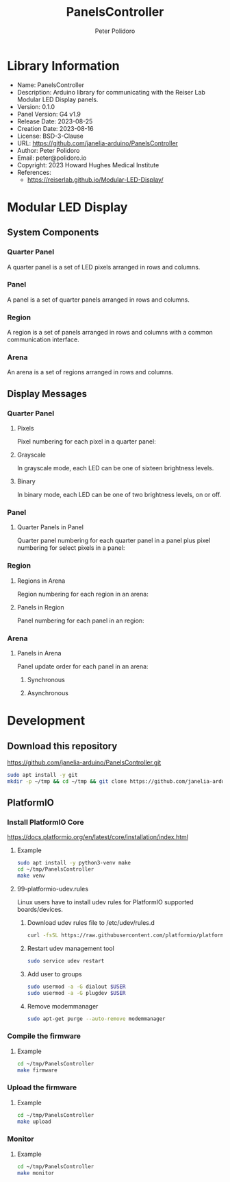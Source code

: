 #+TITLE: PanelsController
#+AUTHOR: Peter Polidoro
#+EMAIL: peter@polidoro.io

* Library Information
- Name: PanelsController
- Description: Arduino library for communicating with the Reiser Lab Modular LED Display panels.
- Version: 0.1.0
- Panel Version: G4 v1.9
- Release Date: 2023-08-25
- Creation Date: 2023-08-16
- License: BSD-3-Clause
- URL: https://github.com/janelia-arduino/PanelsController
- Author: Peter Polidoro
- Email: peter@polidoro.io
- Copyright: 2023 Howard Hughes Medical Institute
- References:
  - https://reiserlab.github.io/Modular-LED-Display/

* Modular LED Display

** System Components

*** Quarter Panel

A quarter panel is a set of LED pixels arranged in rows and columns.

#+html: <img src="./images/quarter_panel.png" width="96px">

*** Panel

A panel is a set of quarter panels arranged in rows and columns.

#+html: <img src="./images/panel.png" width="192px">

*** Region

A region is a set of panels arranged in rows and columns with a common communication interface.

#+html: <img src="./images/region.png" width="607px">

*** Arena

An arena is a set of regions arranged in rows and columns.

#+html: <img src="./images/arena.png" width="1214px">

** Display Messages

*** Quarter Panel

**** Pixels

Pixel numbering for each pixel in a quarter panel:

#+html: <img src="./images/quarter_panel_pixels.png" width="1200px">

**** Grayscale

In grayscale mode, each LED can be one of sixteen brightness levels.

#+html: <img src="./images/grayscale.png" width="420px">

#+html: <img src="./images/quarter_panel_grayscale.png" width="1200px">

**** Binary

In binary mode, each LED can be one of two brightness levels, on or off.

#+html: <img src="./images/binary.png" width="420px">

#+html: <img src="./images/quarter_panel_binary.png" width="1200px">

*** Panel

**** Quarter Panels in Panel

Quarter panel numbering for each quarter panel in a panel plus pixel numbering for select pixels in a panel:

#+html: <img src="./images/panel_quarter_panels.png" width="1200px">

*** Region

**** Regions in Arena

Region numbering for each region in an arena:

#+html: <img src="./images/arena_regions.png" width="1200px">

**** Panels in Region

Panel numbering for each panel in an region:

#+html: <img src="./images/region_panels.png" width="600px">

*** Arena

**** Panels in Arena

Panel update order for each panel in an arena:

***** Synchronous

#+html: <img src="./images/arena_panels_synchronous.png" width="1200px">

***** Asynchronous

#+html: <img src="./images/arena_panels_asynchronous.png" width="1200px">

* Development

** Download this repository

[[https://github.com/janelia-arduino/PanelsController.git]]

#+BEGIN_SRC sh
sudo apt install -y git
mkdir -p ~/tmp && cd ~/tmp && git clone https://github.com/janelia-arduino/PanelsController.git
#+END_SRC

** PlatformIO

*** Install PlatformIO Core

[[https://docs.platformio.org/en/latest/core/installation/index.html]]

**** Example

#+BEGIN_SRC sh
sudo apt install -y python3-venv make
cd ~/tmp/PanelsController
make venv
#+END_SRC

**** 99-platformio-udev.rules

Linux users have to install udev rules for PlatformIO supported boards/devices.

***** Download udev rules file to /etc/udev/rules.d

#+BEGIN_SRC sh
curl -fsSL https://raw.githubusercontent.com/platformio/platformio-core/develop/platformio/assets/system/99-platformio-udev.rules | sudo tee /etc/udev/rules.d/99-platformio-udev.rules
#+END_SRC

***** Restart udev management tool

#+BEGIN_SRC sh
sudo service udev restart
#+END_SRC

***** Add user to groups

#+BEGIN_SRC sh
sudo usermod -a -G dialout $USER
sudo usermod -a -G plugdev $USER
#+END_SRC

***** Remove modemmanager

#+BEGIN_SRC sh
sudo apt-get purge --auto-remove modemmanager
#+END_SRC


*** Compile the firmware

**** Example

#+BEGIN_SRC sh
cd ~/tmp/PanelsController
make firmware
#+END_SRC

*** Upload the firmware

**** Example

#+BEGIN_SRC sh
cd ~/tmp/PanelsController
make upload
#+END_SRC

*** Monitor

**** Example

#+BEGIN_SRC sh
cd ~/tmp/PanelsController
make monitor
#+END_SRC
